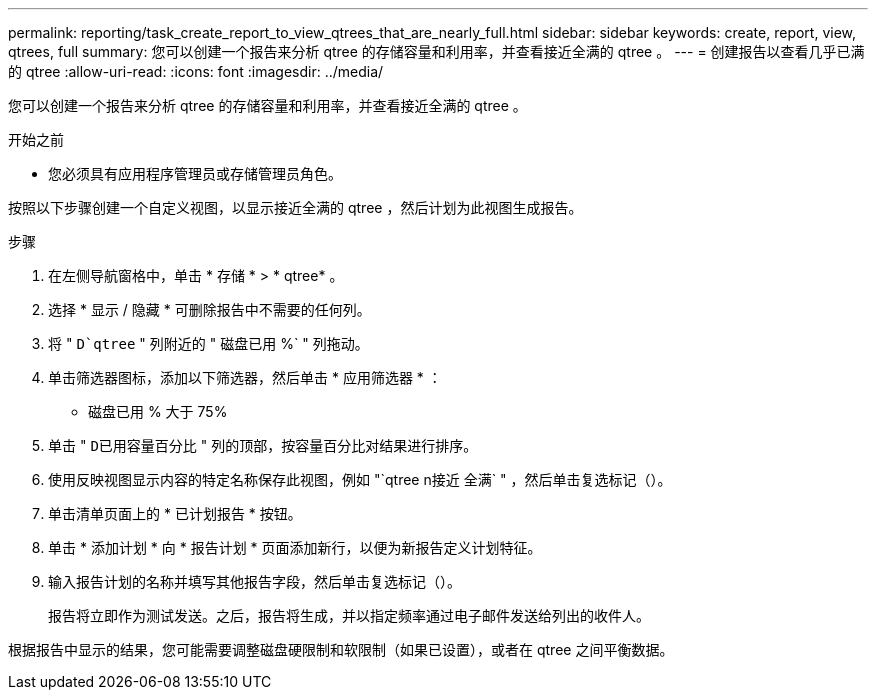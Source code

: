 ---
permalink: reporting/task_create_report_to_view_qtrees_that_are_nearly_full.html 
sidebar: sidebar 
keywords: create, report, view, qtrees, full 
summary: 您可以创建一个报告来分析 qtree 的存储容量和利用率，并查看接近全满的 qtree 。 
---
= 创建报告以查看几乎已满的 qtree
:allow-uri-read: 
:icons: font
:imagesdir: ../media/


[role="lead"]
您可以创建一个报告来分析 qtree 的存储容量和利用率，并查看接近全满的 qtree 。

.开始之前
* 您必须具有应用程序管理员或存储管理员角色。


按照以下步骤创建一个自定义视图，以显示接近全满的 qtree ，然后计划为此视图生成报告。

.步骤
. 在左侧导航窗格中，单击 * 存储 * > * qtree* 。
. 选择 * 显示 / 隐藏 * 可删除报告中不需要的任何列。
. 将 " `D`qtree` " 列附近的 " 磁盘已用 %` " 列拖动。
. 单击筛选器图标，添加以下筛选器，然后单击 * 应用筛选器 * ：
+
** 磁盘已用 % 大于 75%


. 单击 " `D已用容量百分比` " 列的顶部，按容量百分比对结果进行排序。
. 使用反映视图显示内容的特定名称保存此视图，例如 "`qtree n接近 全满` " ，然后单击复选标记（image:../media/blue_check.gif[""]）。
. 单击清单页面上的 * 已计划报告 * 按钮。
. 单击 * 添加计划 * 向 * 报告计划 * 页面添加新行，以便为新报告定义计划特征。
. 输入报告计划的名称并填写其他报告字段，然后单击复选标记（image:../media/blue_check.gif[""]）。
+
报告将立即作为测试发送。之后，报告将生成，并以指定频率通过电子邮件发送给列出的收件人。



根据报告中显示的结果，您可能需要调整磁盘硬限制和软限制（如果已设置），或者在 qtree 之间平衡数据。
